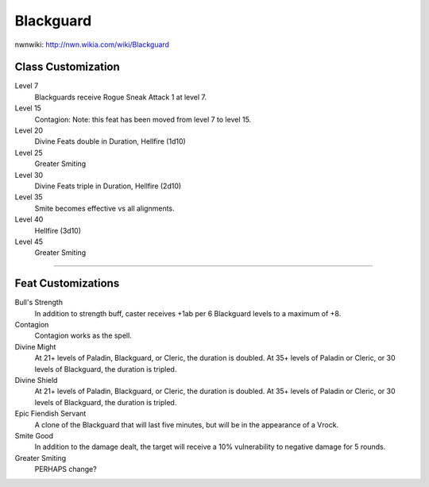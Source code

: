 Blackguard
==========

nwnwiki: http://nwn.wikia.com/wiki/Blackguard

Class Customization
-------------------

Level 7
  Blackguards receive Rogue Sneak Attack 1 at level 7.

Level 15
  Contagion: Note: this feat has been moved from level 7 to level 15.

Level 20
  Divine Feats double in Duration, Hellfire (1d10)

Level 25
  Greater Smiting

Level 30
  Divine Feats triple in Duration, Hellfire (2d10)

Level 35
  Smite becomes effective vs all alignments.

Level 40
  Hellfire (3d10)

Level 45
  Greater Smiting

-------------------------------------------------------------------------------

Feat Customizations
-------------------

Bull's Strength
  In addition to strength buff, caster receives +1ab per 6 Blackguard levels to a maximum of +8.

Contagion
  Contagion works as the spell.

Divine Might
  At 21+ levels of Paladin, Blackguard, or Cleric, the duration is doubled.  At 35+ levels of Paladin or Cleric, or 30 levels of Blackguard, the duration is tripled.

Divine Shield
  At 21+ levels of Paladin, Blackguard, or Cleric, the duration is doubled.  At 35+ levels of Paladin or Cleric, or 30 levels of Blackguard, the duration is tripled.

Epic Fiendish Servant
  A clone of the Blackguard that will last five minutes, but will be in the appearance of a Vrock.

Smite Good
  In addition to the damage dealt, the target will receive a 10% vulnerability to negative damage for 5 rounds.

Greater Smiting
  PERHAPS change?
